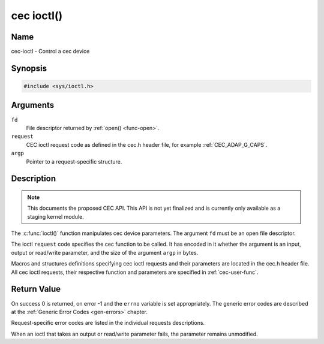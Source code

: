 .. -*- coding: utf-8; mode: rst -*-

.. _cec-func-ioctl:

***********
cec ioctl()
***********

Name
====

cec-ioctl - Control a cec device

Synopsis
========

.. code-block:: c

    #include <sys/ioctl.h>


.. c:function:: int ioctl( int fd, int request, void *argp )

Arguments
=========

``fd``
    File descriptor returned by :ref:`open() <func-open>`.

``request``
    CEC ioctl request code as defined in the cec.h header file, for
    example :ref:`CEC_ADAP_G_CAPS`.

``argp``
    Pointer to a request-specific structure.


Description
===========

.. note::

   This documents the proposed CEC API. This API is not yet finalized
   and is currently only available as a staging kernel module.

The :c:func:`ioctl()` function manipulates cec device parameters. The
argument ``fd`` must be an open file descriptor.

The ioctl ``request`` code specifies the cec function to be called. It
has encoded in it whether the argument is an input, output or read/write
parameter, and the size of the argument ``argp`` in bytes.

Macros and structures definitions specifying cec ioctl requests and
their parameters are located in the cec.h header file. All cec ioctl
requests, their respective function and parameters are specified in
:ref:`cec-user-func`.


Return Value
============

On success 0 is returned, on error -1 and the ``errno`` variable is set
appropriately. The generic error codes are described at the
:ref:`Generic Error Codes <gen-errors>` chapter.

Request-specific error codes are listed in the individual requests
descriptions.

When an ioctl that takes an output or read/write parameter fails, the
parameter remains unmodified.
